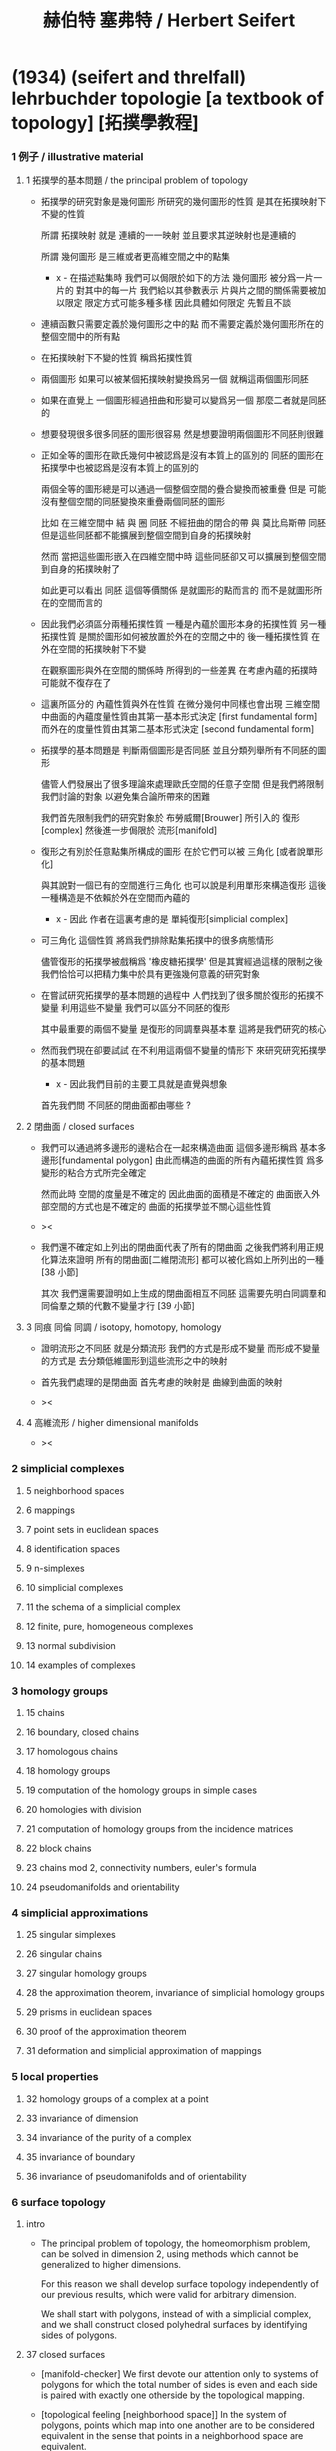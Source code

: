#+title: 赫伯特 塞弗特 / Herbert Seifert

* (1934) (seifert and threlfall) lehrbuchder topologie [a textbook of topology] [拓撲學教程]

*** 1 例子 / illustrative material

***** 1 拓撲學的基本問題 / the principal problem of topology

      - 拓撲學的研究對象是幾何圖形
        所研究的幾何圖形的性質 是其在拓撲映射下不變的性質

        所謂 拓撲映射
        就是 連續的一一映射 並且要求其逆映射也是連續的

        所謂 幾何圖形
        是三維或者更高維空間之中的點集

        - x -
          在描述點集時
          我們可以侷限於如下的方法
          幾何圖形 被分爲一片一片的
          對其中的每一片
          我們給以其參數表示
          片與片之間的關係需要被加以限定
          限定方式可能多種多樣
          因此具體如何限定
          先暫且不談

      - 連續函數只需要定義於幾何圖形之中的點
        而不需要定義於幾何圖形所在的整個空間中的所有點

      - 在拓撲映射下不變的性質
        稱爲拓撲性質

      - 兩個圖形
        如果可以被某個拓撲映射變換爲另一個
        就稱這兩個圖形同胚

      - 如果在直覺上
        一個圖形經過扭曲和形變可以變爲另一個
        那麼二者就是同胚的

      - 想要發現很多很多同胚的圖形很容易
        然是想要證明兩個圖形不同胚則很難

      - 正如全等的圖形在歐氏幾何中被認爲是沒有本質上的區別的
        同胚的圖形在拓撲學中也被認爲是沒有本質上的區別的

        兩個全等的圖形總是可以通過一個整個空間的疊合變換而被重疊
        但是 可能沒有整個空間的同胚變換來重疊兩個同胚的圖形

        比如
        在三維空間中
        結 與 圈 同胚
        不經扭曲的閉合的帶 與 莫比烏斯帶 同胚
        但是這些同胚都不能擴展到整個空間到自身的拓撲映射

        然而
        當把這些圖形嵌入在四維空間中時
        這些同胚卻又可以擴展到整個空間到自身的拓撲映射了

        如此更可以看出 同胚 這個等價關係
        是就圖形的點而言的
        而不是就圖形所在的空間而言的

      - 因此我們必須區分兩種拓撲性質
        一種是內蘊於圖形本身的拓撲性質
        另一種拓撲性質 是關於圖形如何被放置於外在的空間之中的
        後一種拓撲性質 在外在空間的拓撲映射下不變

        在觀察圖形與外在空間的關係時
        所得到的一些差異
        在考慮內蘊的拓撲時
        可能就不復存在了

      - 這裏所區分的 內蘊性質與外在性質
        在微分幾何中同樣也會出現
        三維空間中曲面的內蘊度量性質由其第一基本形式決定 [first fundamental form]
        而外在的度量性質由其第二基本形式決定 [second fundamental form]

      - 拓撲學的基本問題是
        判斷兩個圖形是否同胚
        並且分類列舉所有不同胚的圖形

        儘管人們發展出了很多理論來處理歐氏空間的任意子空間
        但是我們將限制我們討論的對象
        以避免集合論所帶來的困難

        我們首先限制我們的研究對象於
        布勞威爾[Brouwer] 所引入的 復形[complex]
        然後進一步侷限於 流形[manifold]

      - 復形之有別於任意點集所構成的圖形
        在於它們可以被 三角化 [或者說單形化]

        與其說對一個已有的空間進行三角化
        也可以說是利用單形來構造復形
        這後一種構造是不依賴於外在空間而內蘊的

        - x -
          因此 作者在這裏考慮的是 單純復形[simplicial complex]

      - 可三角化 這個性質
        將爲我們排除點集拓撲中的很多病態情形

        儘管復形的拓撲學被戲稱爲 '橡皮糖拓撲學'
        但是其實經過這樣的限制之後
        我們恰恰可以把精力集中於具有更強幾何意義的研究對象

      - 在嘗試研究拓撲學的基本問題的過程中
        人們找到了很多關於復形的拓撲不變量
        利用這些不變量 我們可以區分不同胚的復形

        其中最重要的兩個不變量
        是復形的同調羣與基本羣
        這將是我們研究的核心

      - 然而我們現在卻要試試
        在不利用這兩個不變量的情形下
        來研究研究拓撲學的基本問題

        - x -
          因此我們目前的主要工具就是直覺與想象

        首先我們問
        不同胚的閉曲面都由哪些 ?

***** 2 閉曲面 / closed surfaces

      - 我們可以通過將多邊形的邊粘合在一起來構造曲面
        這個多邊形稱爲 基本多邊形[fundamental polygon]
        由此而構造的曲面的所有內蘊拓撲性質
        爲多變形的粘合方式所完全確定

        然而此時
        空間的度量是不確定的
        因此曲面的面積是不確定的
        曲面嵌入外部空間的方式也是不確定的
        曲面的拓撲學並不關心這些性質

      - ><

      - 我們還不確定如上列出的閉曲面代表了所有的閉曲面
        之後我們將利用正規化算法來證明
        所有的閉曲面[二維閉流形] 都可以被化爲如上所列出的一種 [38 小節]

        其次
        我們還需要證明如上生成的閉曲面相互不同胚
        這需要先明白同調羣和同倫羣之類的代數不變量才行
        [39 小節]

***** 3 同痕 同倫 同調 / isotopy, homotopy, homology

      - 證明流形之不同胚 就是分類流形
        我們的方式是形成不變量
        而形成不變量的方式是
        去分類低維圖形到這些流形之中的映射

      - 首先我們處理的是閉曲面
        首先考慮的映射是 曲線到曲面的映射

      - ><

***** 4 高維流形 / higher dimensional manifolds

      - ><

*** 2 simplicial complexes

***** 5 neighborhood spaces

***** 6 mappings

***** 7 point sets in euclidean spaces

***** 8 identification spaces

***** 9 n-simplexes

***** 10 simplicial complexes

***** 11 the schema of a simplicial complex

***** 12 finite, pure, homogeneous complexes

***** 13 normal subdivision

***** 14 examples of complexes

*** 3 homology groups

***** 15 chains

***** 16 boundary, closed chains

***** 17 homologous chains

***** 18 homology groups

***** 19 computation of the homology groups in simple cases

***** 20 homologies with division

***** 21 computation of homology groups from the incidence matrices

***** 22 block chains

***** 23 chains mod 2, connectivity numbers, euler's formula

***** 24 pseudomanifolds and orientability

*** 4 simplicial approximations

***** 25 singular simplexes

***** 26 singular chains

***** 27 singular homology groups

***** 28 the approximation theorem, invariance of simplicial homology groups

***** 29 prisms in euclidean spaces

***** 30 proof of the approximation theorem

***** 31 deformation and simplicial approximation of mappings

*** 5 local properties

***** 32 homology groups of a complex at a point

***** 33 invariance of dimension

***** 34 invariance of the purity of a complex

***** 35 invariance of boundary

***** 36 invariance of pseudomanifolds and of orientability

*** 6 surface topology

***** intro

      - The principal problem of topology,
        the homeomorphism problem,
        can be solved in dimension 2,
        using methods which cannot be generalized to higher dimensions.

        For this reason we shall develop surface topology
        independently of our previous results,
        which were valid for arbitrary dimension.

        We shall start with polygons,
        instead of with a simplicial complex,
        and we shall construct closed polyhedral surfaces
        by identifying sides of polygons.

***** 37 closed surfaces

      - [manifold-checker]
        We first devote our attention only to systems of polygons
        for which the total number of sides is even
        and each side is paired with exactly one otherside
        by the topological mapping.

      - [topological feeling [neighborhood space]]
        In the system of polygons,
        points which map into one another
        are to be considered equivalent
        in the sense that
        points in a neighborhood space are equivalent.

      - [combinatorial natural of a system of polygons]
        We can then recognize the following classes of equivalent points
        in a system of polygons :
        - an inner point of a polygon is equivalent only to itself;
        - an innerpoint of a polygonal side
          is equivalent to exactly one other point;
        - a vertex may be equivalent to one, several, or even no other points.

      - [connectedness condition]

      - system of polygons -> closed surfaces

      - In the treatment which follows,
        our interest shall be not in the particular system of polygons
        but, rather, in the surface which it determines.

        We now set ourselves the task of discovering
        when two systems of polygons determine the same surface,
        that is, finding when the polyhedral surfaces
        produced by the identification of equivalent points
        are different polygonal decompositions of the same surface.

        [we solve this by normalization]

      - [orientation]
        We now orient the polygonal sides.
        That is, we choose one of the two boundary points of each side
        as initial point
        and the other as endpoint of the side.

        - x -
          such orientation is nothing but maintain the information
          of different positions in the boundary of a n-disk.

        - k -
          but a polygon only has two orientations.

          while so much information are maintained,
          are they really the information about orientation ?

      - The orientation of the polygon
        will determine a sense of traversal of the boundary,
        that is, a cyclic ordering of the sides.

        [is this the same for polyhedron ?]

***** 38 transformation to normal form

******* step 1: one fundamental polygon

******* step 2: side cancellation

******* step 3: transformation to a polyhedral surface having a single vertex

******* step 4: cross-cap normalization

******* step 5: handle normalization

******* step 6: transformation of the handles into cross-caps

***** 39 types of normal form: the principal theorem

***** 40 surfaces with boundary

***** 41 homology groups of surfaces

*** 7 the fundamental group

***** 42 the fundamental group

***** 43 examples

***** 44 the edge path group of a simplicial complex

***** 45 the edge path group of a surface complex

***** 46 generators and relations

***** 47 edge complexes and closed surfaces

***** 48 the fundamental and homology groups

***** 49 free deformation of closed paths

***** 50 fundamental group and deformation of mappings

***** 51 the fundamental group at a point

***** 52 the fundamental group of a composite complex

*** 8 covering complexes

***** intro

      - ><

***** 53 unbranched covering complexes

***** 54 base path and covering path

***** 55 coverings and subgroups of the fundamental group

***** 56 universal coverings

***** 57 regular coverings

***** 58 the monodromy group

*** 9 3-dimensional manifolds

***** 59 general principles

***** 60 representation by a polyhedron

      - [full polyhedron]
        full (solid) polyhedron is defined as the following,
        a closed 3-ball (or a topological image of a closed 3-ball)
        whose boundary been divided into polygons
        so that the following conditions are satisfied :
        1. each polygon is at least a 2-gon.
        2. each point of boundary belongs to at least one polygon.
        3. two polygons are either disjoint
           or have certain common edges or vertices.

        for example :
        - solid dodecahedron.
        - a closed 3-ball
          whose boundary sphere has been decomposed into two hemispheres
          by a great circle also becomes a full polyhedron
          when one subdivides the great circle by two or more vertices.

      - x -
        使用三角形
        也許可以大大簡化描述二階代數時 所需語言的語法之複雜度

        當考慮 polyhedron 所構造的三維流形時
        manifold-checker 很簡單
        就是 euler number 爲 0

        現在要問的是
        這個 manifold-checker 對 manifold 的 2-skeleton
        有什麼限制
        [我們已經知道找個 2-skeleton 不能是任意的有限生成羣了]

        知道這些限制之後
        我們就可以試着模仿二階的情形來設計 normalization 算法

        同時也可以試着模仿 Dehn 的算法
        來設計相似的算法
        以判斷二階代數中任意兩個元素是否相等

***** 61 homology groups

***** 62 the fundamental group

***** 63 the heegaard diagram

***** 64 3-dimensional manifolds with boundary

***** 65 construction of 3-dimensional manifolds out of knots

*** 10 n-dimensional manifolds

***** 66 star complexes

***** 67 cell complexes

***** 68 manifolds

***** 69 the poincare duality theorem

***** 70 intersection numbers of cell chains

***** 71 dual bases

***** 72 cellular approximations

***** 73 intersection numbers of singular chains

***** 74 invariance of intersection numbers

***** 75 examples

***** 76 orientability and two-sidedness

***** 77 linking numbers

*** 11 continuous mappings

***** 78 the degree of a mappings

***** 79 a trace formula

***** 80 a fixed point formula

***** 81 applications

*** 12 auxiliary theorems from the theory of groups

***** 82 generators and relations

***** 83 homomorphic mappings and factor groups

***** 84 abelianization of groups

***** 85 free and direct products

***** 86 abelian groups

***** 87 the normal form of integer matrices

* [topology of 3-dimensional fibered spaces]

*** fibered spaces

*** orbit surface

*** fiberings of s3

*** triangulations of fibered spaces

*** drilling and filling (surgery)

*** classes of fibered spaces

*** the orientable fibered spaces

*** the nonorientable fibered spaces

*** covering spaces

*** fundamental groups of fibered spaces

*** fiberings of the 3-sphere (complete list)

*** the fibered poincare spaces

*** constructing poincare spaces from torus knots

*** translation groups of fibered spaces

*** spaces which cannot be fibered

*** appendix: branched coverings
